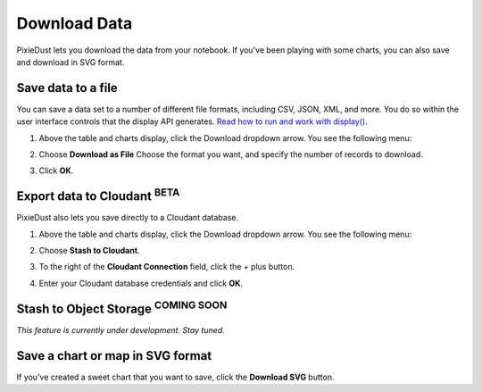 Download Data 
========================

PixieDust lets you download the data from your notebook. If you've been playing with some charts, you can also save and download in SVG format.

Save data to a file
-------------------

You can save a data set to a number of different file formats, including CSV, JSON, XML, and more. You do so within the user interface controls that the display API generates. `Read how to run and work with display() <displayapi.html>`_. 

1. Above the table and charts display, click the Download dropdown arrow. You see the following menu: 

   .. image:: _images/downloadfile.png

2. Choose **Download as File**
   Choose the format you want, and specify the number of records to download.

   .. image:: _images/save_as.png

3. Click **OK**.

Export data to Cloudant :sup:`BETA`
--------------------------------------

PixieDust also lets you save directly to a Cloudant database.

1. Above the table and charts display, click the Download dropdown arrow. You see the following menu: 

   .. image:: _images/downloadfile.png

2. Choose **Stash to Cloudant**.

3. To the right of the **Cloudant Connection** field, click the + plus button. 

4. Enter your Cloudant database credentials and click **OK**.

Stash to Object Storage :sup:`COMING SOON`
-------------------------------------
*This feature is currently under development. Stay tuned.*

Save a chart or map in SVG format
---------------------------------

If you've created a sweet chart that you want to save, click the **Download SVG** button.  
